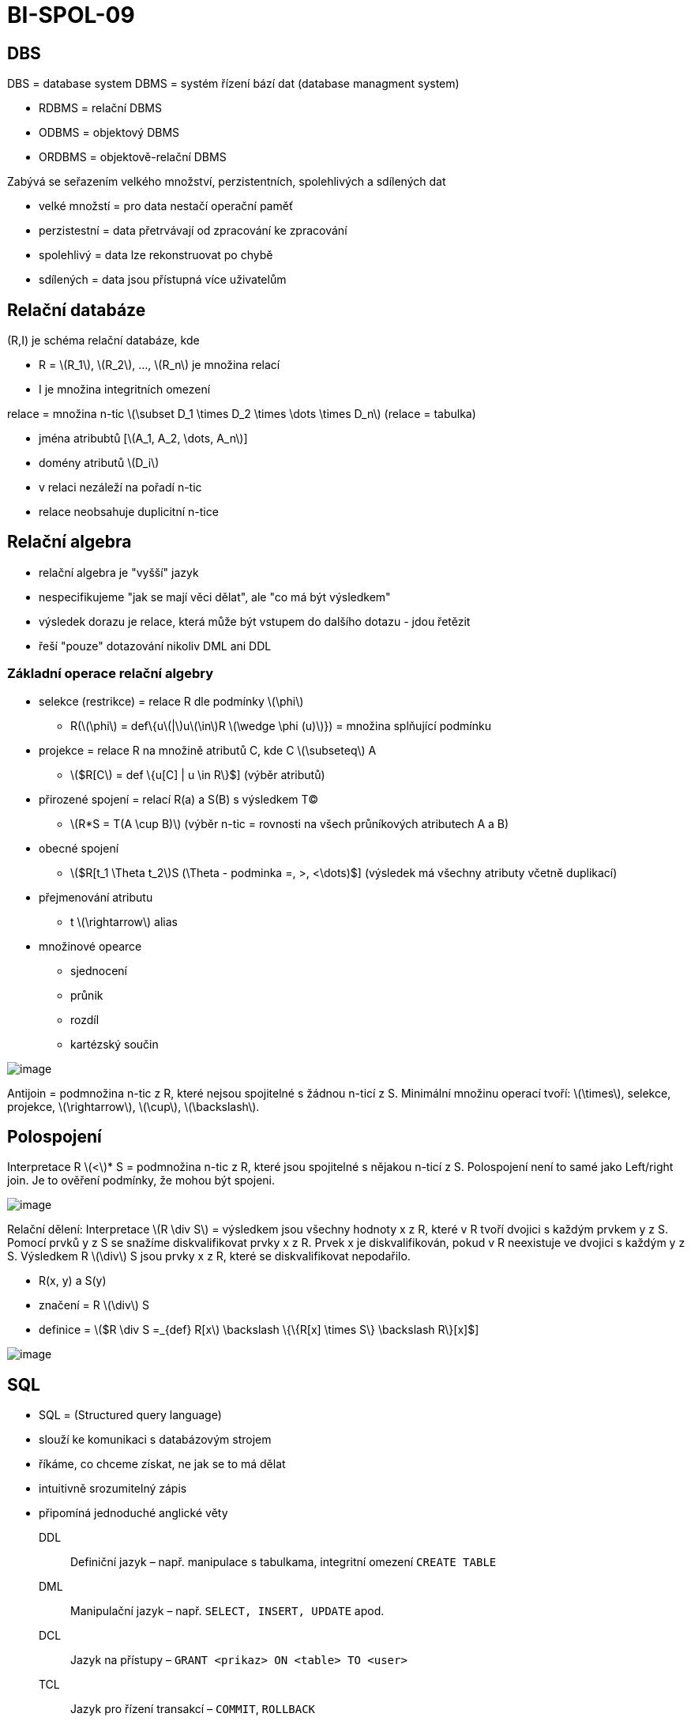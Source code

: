 = BI-SPOL-09
:stem:
:imagesdir: images

== DBS

DBS = database system DBMS = systém řízení bází dat (database managment
system)

* RDBMS = relační DBMS
* ODBMS = objektový DBMS
* ORDBMS = objektově-relační DBMS

Zabývá se seřazením velkého množství, perzistentních, spolehlivých a
sdílených dat

* velké množstí = pro data nestačí operační paměť
* perzistestní = data přetrvávají od zpracování ke zpracování
* spolehlivý = data lze rekonstruovat po chybě
* sdílených = data jsou přístupná více uživatelům

== Relační databáze

(R,I) je schéma relační databáze, kde

* R = latexmath:[$R_1$], latexmath:[$R_2$], …, latexmath:[$R_n$] je
množina relací
* I je množina integritních omezení

relace = množina n-tic
latexmath:[$\subset D_1 \times D_2 \times \dots \times D_n$] (relace =
tabulka)

* jména atribubtů [latexmath:[$A_1, A_2, \dots, A_n$]]
* domény atributů latexmath:[$D_i$]
* v relaci nezáleží na pořadí n-tic
* relace neobsahuje duplicitní n-tice

== Relační algebra

* relační algebra je "vyšší" jazyk
* nespecifikujeme "jak se mají věci dělat", ale "co má být výsledkem"
* výsledek dorazu je relace, která může být vstupem do dalšího dotazu -
jdou řetězit
* řeší "pouze" dotazování nikoliv DML ani DDL

=== Základní operace relační algebry

* selekce (restrikce) = relace R dle podmínky latexmath:[$\phi$]
** R(latexmath:[$\phi$] = def\{ulatexmath:[$|$]ulatexmath:[$\in$]R
latexmath:[$\wedge \phi (u)$]}) = množina splňující podmínku
* projekce = relace R na množině atributů C, kde C
latexmath:[$\subseteq$] A
** latexmath:[$R[C] = def \{u[C] | u \in R\}$] (výběr atributů)
* přirozené spojení = relací R(a) a S(B) s výsledkem T(C)
** latexmath:[$R*S = T(A \cup B)$] (výběr n-tic = rovnosti na všech
průníkových atributech A a B)
* obecné spojení
** latexmath:[$R[t_1 \Theta t_2]S (\Theta - podminka =, >, <\dots)$]
(výsledek má všechny atributy včetně duplikací)
* přejmenování atributu
** t latexmath:[$\rightarrow$] alias
* množinové opearce
** sjednocení
** průnik
** rozdíl
** kartézský součin

image:RaExample.png[image]

Antijoin = podmnožina n-tic z R, které nejsou spojitelné s žádnou n-ticí
z S. Minimální množinu operací tvoří: latexmath:[$\times$], selekce,
projekce, latexmath:[$\rightarrow$], latexmath:[$\cup$],
latexmath:[$\backslash$].

== Polospojení

Interpretace R latexmath:[$<$]* S = podmnožina n-tic z R, které jsou
spojitelné s nějakou n-ticí z S. Polospojení není to samé jako
Left/right join. Je to ověření podmínky, že mohou být spojeni.

image:halfConnection.png[image]

Relační dělení: Interpretace latexmath:[$R \div S$] = výsledkem jsou
všechny hodnoty x z R, které v R tvoří dvojici s každým prvkem y z S.
Pomocí prvků y z S se snažíme diskvalifikovat prvky x z R. Prvek x je
diskvalifikován, pokud v R neexistuje ve dvojici s každým y z S.
Výsledkem R latexmath:[$\div$] S jsou prvky x z R, které se
diskvalifikovat nepodařilo.

* R(x, y) a S(y)
* značení = R latexmath:[$\div$] S
* definice =
latexmath:[$R \div S =_{def} R[x] \backslash \{\{R[x] \times S\} \backslash R\}[x]$]

image:division.png[image]

== SQL

* SQL = (Structured query language)
* slouží ke komunikaci s databázovým strojem
* říkáme, co chceme získat, ne jak se to má dělat
* intuitivně srozumitelný zápis
* připomíná jednoduché anglické věty

DDL::
  Definiční jazyk – např. manipulace s tabulkama, integritní omezení
  `CREATE TABLE`
DML::
  Manipulační jazyk – např. `SELECT, INSERT, UPDATE` apod.
DCL::
  Jazyk na přístupy – `GRANT <prikaz> ON <table> TO <user>`
TCL::
  Jazyk pro řízení transakcí – `COMMIT`, `ROLLBACK`

....
SELECT sloupce
FROM tabulky
[WHERE podmínky]
[ORDER BY řazení]
....

== Integritní omezení

Omezení domény (tabulek)

* NOT NULL
* DEFAULT
* UNIQUE
* PRIMARY KEY
* REFERENCES
* CHECK

Okamžik kontroly IO, dočasné vypnutí/zapnutí IO:

* možnosti stanovit při deklaraci integritního omezení čas, kdy se má
kontrolovat
* kontrolu IO lze definovat jako odložitelnou až na konec transakce
* v rámci session pak lze stanovit, zda IO kontruje IMMEDIATE nebo až na
konci transakce
* Oracle dovoluje v příkazu ALTER TABLE také IO dočasně
vypnout/zneplatnit DISABLE/ENABLE CONSTRAINT
* zpětně zapnutí IO pak může/nemusí vyžadovat kontrolu platnosti dat již
vložených v databázi
